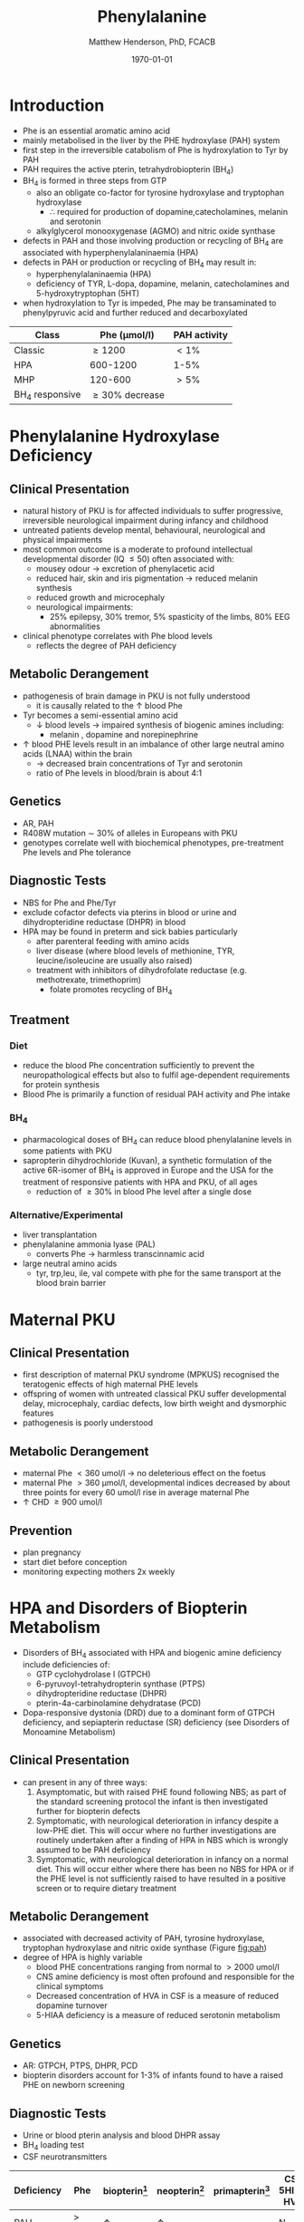 #+TITLE: Phenylalanine
#+AUTHOR: Matthew Henderson, PhD, FCACB
#+DATE: \today


* Introduction
- Phe is an essential aromatic amino acid
- mainly metabolised in the liver by the PHE hydroxylase (PAH) system
- first step in the irreversible catabolism of Phe is hydroxylation to
  Tyr by PAH
- PAH requires the active pterin, tetrahydrobiopterin (BH_4)
- BH_4 is formed in three steps from GTP
  - also an obligate co-factor for tyrosine hydroxylase and tryptophan hydroxylase
    - \therefore required for production of dopamine,catecholamines,
      melanin and serotonin
  - alkylglycerol monooxygenase (AGMO) and nitric oxide synthase

- defects in PAH and those involving production or recycling of BH_4
  are associated with hyperphenylalaninaemia (HPA)
- defects in PAH or production or recycling of BH_4 may result in:
  - hyperphenylalaninaemia (HPA)
  - deficiency of TYR, L-dopa, dopamine, melanin, catecholamines and 5-hydroxytryptophan (5HT)
- when hydroxylation to Tyr is impeded, Phe may be transaminated to
  phenylpyruvic acid and further reduced and decarboxylated


#+CAPTION[]:Phenylalaninemia classification
#+NAME: fig:
| Class           | Phe (\micro{}mol/l) | PAH activity |
|-----------------+---------------------+--------------|
| Classic         | \ge 1200            | \lt1%        |
| HPA             | 600-1200            | 1-5%         |
| MHP             | 120-600             | \gt5%        |
| BH_4 responsive | \ge 30% decrease    |              |

#+CAPTION[]:Phenylalanine Hydroxylation
#+NAME: fig:pah
#+ATTR_LaTeX: :width 0.9\textwidth
[[file:./phe/figures/pah.png]]

#+CAPTION[]:Phenylalanine and Tyrosine Metabolism
#+NAME: fig:phetyr
#+ATTR_LaTeX: :width 1\textwidth
[[file:./phe/figures/Slide04.png]]

* Phenylalanine Hydroxylase Deficiency
** Clinical Presentation
- natural history of PKU is for affected individuals to suffer
  progressive, irreversible neurological impairment during infancy and
  childhood
- untreated patients develop mental, behavioural, neurological and
  physical impairments
- most common outcome is a moderate to profound intellectual
  developmental disorder (IQ \le 50) often associated with:
  - mousey odour \to excretion of phenylacetic acid
  - reduced hair, skin and iris pigmentation \to reduced melanin synthesis
  - reduced growth and microcephaly
  - neurological impairments:
    - 25% epilepsy, 30% tremor, 5% spasticity of the limbs, 80% EEG abnormalities
- clinical phenotype correlates with Phe blood levels
  - reflects the degree of PAH deficiency
** Metabolic Derangement
- pathogenesis of brain damage in PKU is not fully understood
  - it is causally related to the \uparrow blood Phe
- Tyr becomes a semi-essential amino acid
  - \downarrow blood levels \to impaired synthesis of biogenic amines including:
    - melanin , dopamine and norepinephrine
- \uparrow blood PHE levels result in an imbalance of other large
  neutral amino acids (LNAA) within the brain
  - \to decreased brain concentrations of Tyr and serotonin
  - ratio of Phe levels in blood/brain is about 4:1

** Genetics 
- AR, PAH
- R408W mutation \sim 30% of alleles in Europeans with PKU
- genotypes correlate well with biochemical phenotypes, pre-treatment
  Phe levels and Phe tolerance

** Diagnostic Tests
- NBS for Phe and Phe/Tyr
- exclude cofactor defects via pterins in blood or urine and
  dihydropteridine reductase (DHPR) in blood
- HPA may be found in preterm and sick babies particularly
  - after parenteral feeding with amino acids
  - liver disease (where blood levels of methionine, TYR,
    leucine/isoleucine are usually also raised)
  - treatment with inhibitors of dihydrofolate reductase (e.g. methotrexate, trimethoprim)
    - folate promotes recycling of BH_4

** Treatment
*** Diet
- reduce the blood Phe concentration sufficiently to prevent the
  neuropathological effects but also to fulfil age-dependent
  requirements for protein synthesis
- Blood Phe is primarily a function of residual PAH activity and Phe
  intake
*** BH_4
- pharmacological doses of BH_4 can reduce blood phenylalanine levels
  in some patients with PKU
- sapropterin dihydrochloride (Kuvan), a synthetic formulation of the
  active 6R-isomer of BH_4 is approved in Europe and the USA for the
  treatment of responsive patients with HPA and PKU, of all ages
  - reduction of \ge30% in blood Phe level after a single dose
*** Alternative/Experimental
- liver transplantation
- phenylalanine ammonia lyase (PAL)
  - converts Phe \to harmless transcinnamic acid
- large neutral amino acids
  - tyr, trp,leu, ile, val compete with phe for the same transport at
    the blood brain barrier

* Maternal PKU
** Clinical Presentation
- first description of maternal PKU syndrome (MPKUS) recognised the
  teratogenic effects of high maternal PHE levels
- offspring of women with untreated classical PKU suffer developmental
  delay, microcephaly, cardiac defects, low birth weight and
  dysmorphic features
- pathogenesis is poorly understood
** Metabolic Derangement
- maternal Phe \lt 360 umol/l \to no deleterious effect on the foetus
- maternal Phe \gt 360 μmol/l, developmental indices decreased by
  about three points for every 60 umol/l rise in average maternal Phe
- \uparrow CHD \ge 900 umol/l
** Prevention
- plan pregnancy 
- start diet before conception
- monitoring expecting mothers 2x weekly

* HPA and Disorders of Biopterin Metabolism
- Disorders of BH_4 associated with HPA and biogenic amine deficiency
  include deficiencies of:
  - GTP cyclohydrolase I (GTPCH)
  - 6-pyruvoyl-tetrahydropterin synthase (PTPS)
  - dihydropteridine reductase (DHPR)
  - pterin-4a-carbinolamine dehydratase (PCD)
- Dopa-responsive dystonia (DRD) due to a dominant form of GTPCH
  deficiency, and sepiapterin reductase (SR) deficiency (see Disorders of Monoamine Metabolism)
** Clinical Presentation
- can present in any of three ways:
  1) Asymptomatic, but with raised PHE found following NBS; as part of
     the standard screening protocol the infant is then investigated
     further for biopterin defects
  2) Symptomatic, with neurological deterioration in infancy despite a
     low-PHE diet. This will occur where no further investigations are
     routinely undertaken after a finding of HPA in NBS which is
     wrongly assumed to be PAH deficiency
  3) Symptomatic, with neurological deterioration in infancy on a
     normal diet. This will occur either where there has been no NBS
     for HPA or if the PHE level is not sufficiently raised to have
     resulted in a positive screen or to require dietary treatment
** Metabolic Derangement
- associated with decreased activity of PAH, tyrosine hydroxylase,
  tryptophan hydroxylase and nitric oxide synthase (Figure [[fig:pah]])
- degree of HPA is highly variable
  - blood PHE concentrations ranging from normal to \gt2000 umol/l
  - CNS amine deficiency is most often profound and responsible for
    the clinical symptoms
  - Decreased concentration of HVA in CSF is a measure of reduced
    dopamine turnover
  - 5-HIAA deficiency is a measure of reduced serotonin metabolism

** Genetics
- AR: GTPCH, PTPS, DHPR, PCD
- biopterin disorders account for 1-3% of infants found to have a
  raised PHE on newborn screening

** Diagnostic Tests
- Urine or blood pterin analysis and blood DHPR assay
- BH_4 loading test
- CSF neurotransmitters

#+CAPTION[]:Results in Biopterin Disorders
#+NAME: fig:biop
| Deficiency |      Phe | biopterin[fn:1] | neopterin[fn:1] | primapterin[fn:1] | CSF 5HIAA HVA | DHPR activity |
|------------+----------+-----------------+-----------------+-------------------+---------------+---------------|
| PAH        |   \gt120 | \uparrow        | \uparrow        | -                 | N             | N             |
| GTPCH      |  50-1200 | \Downarrow      | \Downarrow      | -                 | \downarrow    | N             |
| PTPS       | 240-2500 | \Downarrow      | \Uparrow        | -                 | \downarrow    | N             |
| DHPR       | 180-2500 | \Downarrow      | N or \uparrow   | -                 | \downarrow    | \downarrow    |
| PCD        | 180-1200 | \downarrow      | \uparrow        | \Uparrow          |               | N             |

[fn:1] blood or urine

** Treatment
- BH_4
- CNS amine replacement
